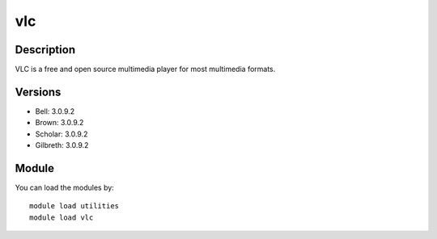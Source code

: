 .. _backbone-label:

vlc
==============================

Description
~~~~~~~~
VLC is a free and open source multimedia player for most multimedia formats.

Versions
~~~~~~~~
- Bell: 3.0.9.2
- Brown: 3.0.9.2
- Scholar: 3.0.9.2
- Gilbreth: 3.0.9.2

Module
~~~~~~~~
You can load the modules by::

    module load utilities
    module load vlc

